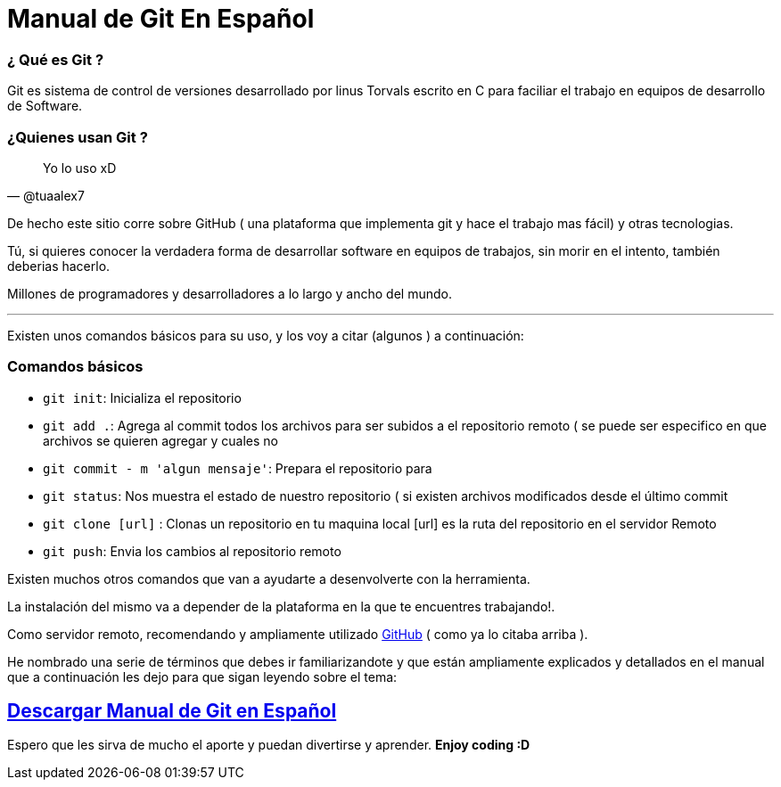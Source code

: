 = Manual de Git En Español 


:hp-image: http://devopskill.github.io/images/git.jpg

:hp-tags: Git


=== ¿ Qué es Git ? 

Git es sistema de control de versiones desarrollado por linus Torvals escrito en C para faciliar el trabajo en equipos de desarrollo de Software.


=== ¿Quienes usan Git ?


[quote, @tuaalex7]
____
Yo lo uso xD
____

De hecho este sitio corre sobre GitHub  ( una plataforma que implementa git y hace el trabajo mas fácil) y  otras tecnologias.

Tú, si quieres conocer la verdadera forma de desarrollar software en equipos de trabajos, sin morir en el intento, también deberias hacerlo.

Millones de programadores y desarrolladores a lo largo y ancho del mundo.

---

Existen unos comandos básicos para su uso, y los voy a citar (algunos ) a continuación:

=== Comandos básicos


* `git init`: Inicializa el repositorio

* `git add .`: Agrega al commit todos los archivos para ser subidos a el repositorio remoto ( se puede ser especifico en que archivos se quieren agregar y cuales no

* `git commit - m 'algun mensaje'`: Prepara el repositorio para 


* `git status`: Nos muestra el estado de nuestro repositorio ( si existen archivos modificados desde el último commit 


* `git clone [url]` : Clonas un repositorio en tu maquina local [url] es la ruta del repositorio en el servidor Remoto

* `git push`:  Envia los cambios al repositorio remoto


Existen muchos otros comandos que van a ayudarte a desenvolverte con la herramienta.

La instalación del mismo va a depender de la plataforma en la que te encuentres trabajando!.

:linkattrs:

Como servidor remoto, recomendando y ampliamente utilizado http://github.com/[GitHub, window="_blank"] ( como ya lo citaba arriba ).

He nombrado una serie de términos que debes ir familiarizandote y que están ampliamente explicados y detallados en el manual que a continuación les dejo para que sigan leyendo sobre el tema:


:linkattrs:

== http://adf.ly/13786f[Descargar Manual de Git en Español, window="_blank"]


Espero que les sirva de mucho el aporte y puedan divertirse y aprender. *Enjoy coding :D*

